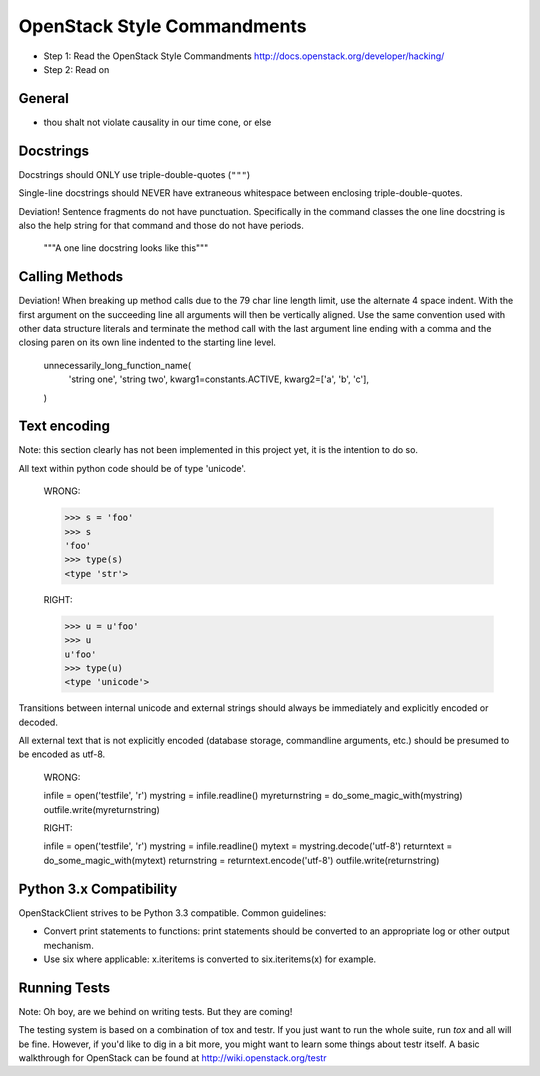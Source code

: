 OpenStack Style Commandments
============================

- Step 1: Read the OpenStack Style Commandments
  http://docs.openstack.org/developer/hacking/
- Step 2: Read on

General
-------
- thou shalt not violate causality in our time cone, or else

Docstrings
----------

Docstrings should ONLY use triple-double-quotes (``"""``)

Single-line docstrings should NEVER have extraneous whitespace
between enclosing triple-double-quotes.

Deviation! Sentence fragments do not have punctuation.  Specifically in the
command classes the one line docstring is also the help string for that
command and those do not have periods.

  """A one line docstring looks like this"""

Calling Methods
---------------

Deviation! When breaking up method calls due to the 79 char line length limit,
use the alternate 4 space indent.  With the first argument on the succeeding
line all arguments will then be vertically aligned.  Use the same convention
used with other data structure literals and terminate the method call with
the last argument line ending with a comma and the closing paren on its own
line indented to the starting line level.

    unnecessarily_long_function_name(
        'string one',
        'string two',
        kwarg1=constants.ACTIVE,
        kwarg2=['a', 'b', 'c'],
    )

Text encoding
-------------

Note: this section clearly has not been implemented in this project yet, it is
the intention to do so.

All text within python code should be of type 'unicode'.

    WRONG:

    >>> s = 'foo'
    >>> s
    'foo'
    >>> type(s)
    <type 'str'>

    RIGHT:

    >>> u = u'foo'
    >>> u
    u'foo'
    >>> type(u)
    <type 'unicode'>

Transitions between internal unicode and external strings should always
be immediately and explicitly encoded or decoded.

All external text that is not explicitly encoded (database storage,
commandline arguments, etc.) should be presumed to be encoded as utf-8.

    WRONG:

    infile = open('testfile', 'r')
    mystring = infile.readline()
    myreturnstring = do_some_magic_with(mystring)
    outfile.write(myreturnstring)

    RIGHT:

    infile = open('testfile', 'r')
    mystring = infile.readline()
    mytext = mystring.decode('utf-8')
    returntext = do_some_magic_with(mytext)
    returnstring = returntext.encode('utf-8')
    outfile.write(returnstring)

Python 3.x Compatibility
------------------------

OpenStackClient strives to be Python 3.3 compatible.  Common guidelines:

* Convert print statements to functions: print statements should be converted
  to an appropriate log or other output mechanism.
* Use six where applicable: x.iteritems is converted to six.iteritems(x)
  for example.

Running Tests
-------------

Note: Oh boy, are we behind on writing tests.  But they are coming!

The testing system is based on a combination of tox and testr. If you just
want to run the whole suite, run `tox` and all will be fine. However, if
you'd like to dig in a bit more, you might want to learn some things about
testr itself. A basic walkthrough for OpenStack can be found at
http://wiki.openstack.org/testr
